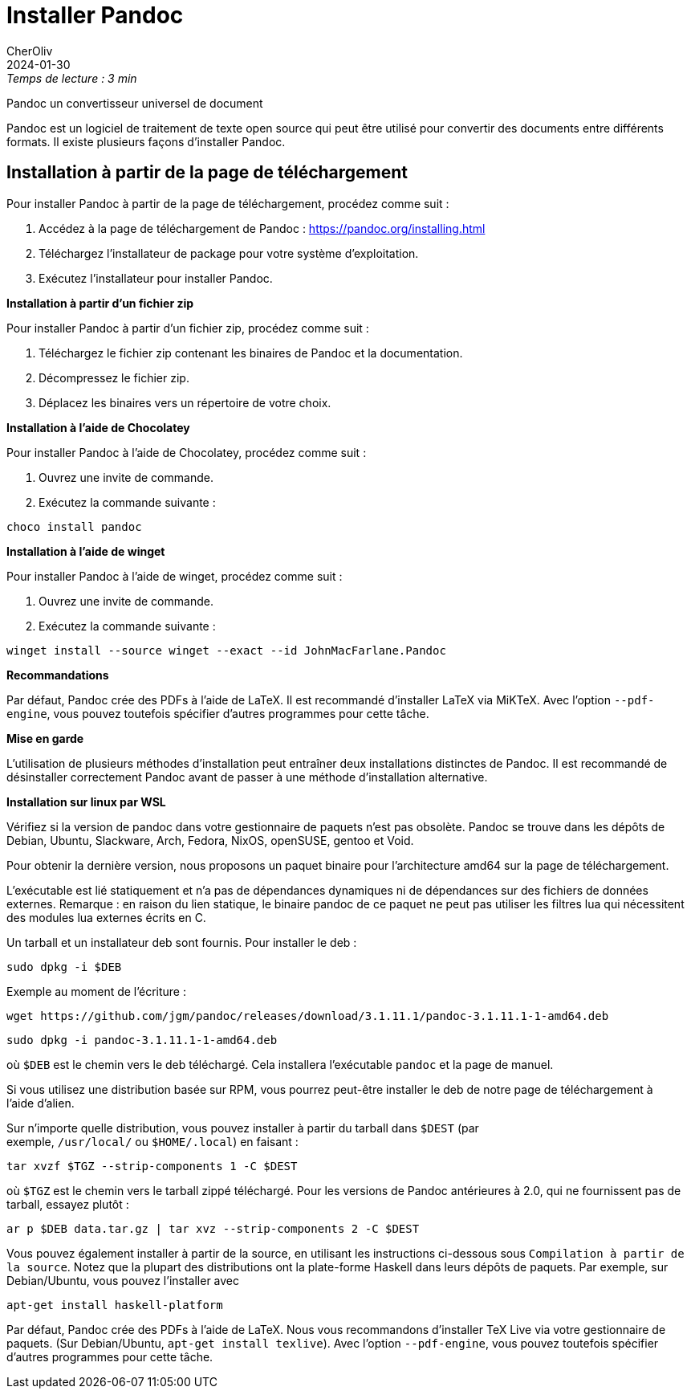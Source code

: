 = Installer Pandoc
CherOliv
2024-01-30
:jbake-title: Installer Pandoc
:jbake-type: post
:jbake-tags: pandoc, cli, command-line-interface, documents, transformation, asciidoc, docx
:jbake-status: published
:jbake-date: 2024-01-30
:summary: Installer Pandoc qui est un tranformateur de document, sur linux et windows wsl

._Temps de lecture : 3 min_
Pandoc un convertisseur universel de document

Pandoc est un logiciel de traitement de texte open source qui peut être utilisé pour convertir des documents entre différents formats.
Il existe plusieurs façons d'installer Pandoc.

== **Installation à partir de la page de téléchargement**

Pour installer Pandoc à partir de la page de téléchargement, procédez comme suit :

. Accédez à la page de téléchargement de Pandoc : link:https://pandoc.org/installing.html/[https://pandoc.org/installing.html]
. Téléchargez l'installateur de package pour votre système d'exploitation.
. Exécutez l'installateur pour installer Pandoc.

**Installation à partir d'un fichier zip**

Pour installer Pandoc à partir d'un fichier zip, procédez comme suit :

. Téléchargez le fichier zip contenant les binaires de Pandoc et la documentation.
. Décompressez le fichier zip.
. Déplacez les binaires vers un répertoire de votre choix.

**Installation à l'aide de Chocolatey**

Pour installer Pandoc à l'aide de Chocolatey, procédez comme suit :

. Ouvrez une invite de commande.
. Exécutez la commande suivante :

[source,powershell]
----
choco install pandoc
----

**Installation à l'aide de winget**

Pour installer Pandoc à l'aide de winget, procédez comme suit :

. Ouvrez une invite de commande.
. Exécutez la commande suivante :

[source,powershell]
----
winget install --source winget --exact --id JohnMacFarlane.Pandoc
----

**Recommandations**

Par défaut, Pandoc crée des PDFs à l'aide de LaTeX.
Il est recommandé d'installer LaTeX via MiKTeX.
Avec l'option `--pdf-engine`, vous pouvez toutefois spécifier d'autres programmes pour cette tâche.

**Mise en garde**

L'utilisation de plusieurs méthodes d'installation peut entraîner deux installations distinctes de Pandoc.
Il est recommandé de désinstaller correctement Pandoc avant de passer à une méthode d'installation alternative.

**Installation sur linux par WSL**

Vérifiez si la version de pandoc dans votre gestionnaire de paquets n'est pas obsolète.
Pandoc se trouve dans les dépôts de Debian, Ubuntu, Slackware, Arch, Fedora, NixOS, openSUSE, gentoo et Void.

Pour obtenir la dernière version, nous proposons un paquet binaire pour l'architecture amd64 sur la page de téléchargement.

L'exécutable est lié statiquement et n'a pas de dépendances dynamiques ni de dépendances sur des fichiers de données externes.
Remarque : en raison du lien statique, le binaire pandoc de ce paquet ne peut pas utiliser les filtres lua qui nécessitent des modules lua externes écrits en C.

Un tarball et un installateur deb sont fournis.
Pour installer le deb :

[source,bash]
----
sudo dpkg -i $DEB
----

Exemple au moment de l'écriture :

[source,bash]
----
wget https://github.com/jgm/pandoc/releases/download/3.1.11.1/pandoc-3.1.11.1-1-amd64.deb
----

[source,bash]
----
sudo dpkg -i pandoc-3.1.11.1-1-amd64.deb
----

où `$DEB` est le chemin vers le deb téléchargé.
Cela installera l'exécutable `pandoc` et la page de manuel.

Si vous utilisez une distribution basée sur RPM, vous pourrez peut-être installer le deb de notre page de téléchargement à l'aide d'alien.

Sur n'importe quelle distribution, vous pouvez installer à partir du tarball dans `$DEST` (par exemple, `/usr/local/` ou `$HOME/.local`) en faisant :

[source,bash]
----
tar xvzf $TGZ --strip-components 1 -C $DEST
----

où `$TGZ` est le chemin vers le tarball zippé téléchargé.
Pour les versions de Pandoc antérieures à 2.0, qui ne fournissent pas de tarball, essayez plutôt :

[source,bash]
----
ar p $DEB data.tar.gz | tar xvz --strip-components 2 -C $DEST
----

Vous pouvez également installer à partir de la source, en utilisant les instructions ci-dessous sous `Compilation à partir de la source`.
Notez que la plupart des distributions ont la plate-forme Haskell dans leurs dépôts de paquets.
Par exemple, sur Debian/Ubuntu, vous pouvez l'installer avec 

[source,bash]
----
apt-get install haskell-platform
----

Par défaut, Pandoc crée des PDFs à l'aide de LaTeX.
Nous vous recommandons d'installer TeX Live via votre gestionnaire de paquets.
(Sur Debian/Ubuntu, `apt-get install texlive`).
Avec l'option `--pdf-engine`, vous pouvez toutefois spécifier d'autres programmes pour cette tâche.
